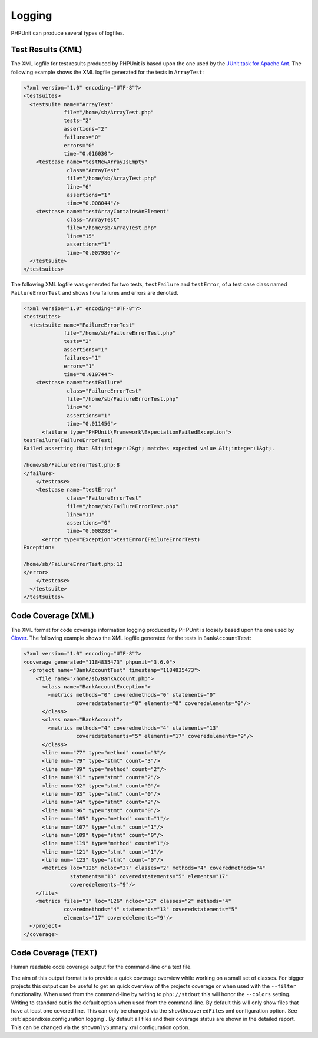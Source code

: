 

.. _logging:

=======
Logging
=======

PHPUnit can produce several types of logfiles.

.. _logging.xml:

Test Results (XML)
##################

The XML logfile for test results produced by PHPUnit is based upon the one
used by the `JUnit
task for Apache Ant <http://ant.apache.org/manual/Tasks/junit.html>`_. The following example shows the XML
logfile generated for the tests in ``ArrayTest``:

.. code-block:: bash

    <?xml version="1.0" encoding="UTF-8"?>
    <testsuites>
      <testsuite name="ArrayTest"
                 file="/home/sb/ArrayTest.php"
                 tests="2"
                 assertions="2"
                 failures="0"
                 errors="0"
                 time="0.016030">
        <testcase name="testNewArrayIsEmpty"
                  class="ArrayTest"
                  file="/home/sb/ArrayTest.php"
                  line="6"
                  assertions="1"
                  time="0.008044"/>
        <testcase name="testArrayContainsAnElement"
                  class="ArrayTest"
                  file="/home/sb/ArrayTest.php"
                  line="15"
                  assertions="1"
                  time="0.007986"/>
      </testsuite>
    </testsuites>

The following XML logfile was generated for two tests,
``testFailure`` and ``testError``,
of a test case class named ``FailureErrorTest`` and
shows how failures and errors are denoted.

.. code-block:: bash

    <?xml version="1.0" encoding="UTF-8"?>
    <testsuites>
      <testsuite name="FailureErrorTest"
                 file="/home/sb/FailureErrorTest.php"
                 tests="2"
                 assertions="1"
                 failures="1"
                 errors="1"
                 time="0.019744">
        <testcase name="testFailure"
                  class="FailureErrorTest"
                  file="/home/sb/FailureErrorTest.php"
                  line="6"
                  assertions="1"
                  time="0.011456">
          <failure type="PHPUnit\Framework\ExpectationFailedException">
    testFailure(FailureErrorTest)
    Failed asserting that &lt;integer:2&gt; matches expected value &lt;integer:1&gt;.

    /home/sb/FailureErrorTest.php:8
    </failure>
        </testcase>
        <testcase name="testError"
                  class="FailureErrorTest"
                  file="/home/sb/FailureErrorTest.php"
                  line="11"
                  assertions="0"
                  time="0.008288">
          <error type="Exception">testError(FailureErrorTest)
    Exception:

    /home/sb/FailureErrorTest.php:13
    </error>
        </testcase>
      </testsuite>
    </testsuites>

.. _logging.codecoverage.xml:

Code Coverage (XML)
###################

The XML format for code coverage information logging produced by PHPUnit
is loosely based upon the one used by `Clover <http://www.atlassian.com/software/clover/>`_. The following example shows the XML
logfile generated for the tests in ``BankAccountTest``:

.. code-block:: bash

    <?xml version="1.0" encoding="UTF-8"?>
    <coverage generated="1184835473" phpunit="3.6.0">
      <project name="BankAccountTest" timestamp="1184835473">
        <file name="/home/sb/BankAccount.php">
          <class name="BankAccountException">
            <metrics methods="0" coveredmethods="0" statements="0"
                     coveredstatements="0" elements="0" coveredelements="0"/>
          </class>
          <class name="BankAccount">
            <metrics methods="4" coveredmethods="4" statements="13"
                     coveredstatements="5" elements="17" coveredelements="9"/>
          </class>
          <line num="77" type="method" count="3"/>
          <line num="79" type="stmt" count="3"/>
          <line num="89" type="method" count="2"/>
          <line num="91" type="stmt" count="2"/>
          <line num="92" type="stmt" count="0"/>
          <line num="93" type="stmt" count="0"/>
          <line num="94" type="stmt" count="2"/>
          <line num="96" type="stmt" count="0"/>
          <line num="105" type="method" count="1"/>
          <line num="107" type="stmt" count="1"/>
          <line num="109" type="stmt" count="0"/>
          <line num="119" type="method" count="1"/>
          <line num="121" type="stmt" count="1"/>
          <line num="123" type="stmt" count="0"/>
          <metrics loc="126" ncloc="37" classes="2" methods="4" coveredmethods="4"
                   statements="13" coveredstatements="5" elements="17"
                   coveredelements="9"/>
        </file>
        <metrics files="1" loc="126" ncloc="37" classes="2" methods="4"
                 coveredmethods="4" statements="13" coveredstatements="5"
                 elements="17" coveredelements="9"/>
      </project>
    </coverage>

.. _logging.codecoverage.text:

Code Coverage (TEXT)
####################

Human readable code coverage output for the command-line or a text file.

The aim of this output format is to provide a quick coverage overview while
working on a small set of classes. For bigger projects this output can be
useful to get an quick overview of the projects coverage or when used with
the ``--filter`` functionality.
When used from the command-line by writing to ``php://stdout``
this will honor the ``--colors`` setting.
Writing to standard out is the default option when used from the command-line.
By default this will only show files that have at least one covered line.
This can only be changed via the ``showUncoveredFiles`` xml
configuration option. See :ref:`appendixes.configuration.logging`.
By default all files and their coverage status are shown in the detailed report.
This can be changed via the ``showOnlySummary`` xml
configuration option.


